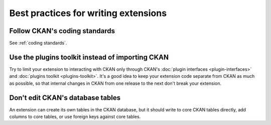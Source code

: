 -------------------------------------
Best practices for writing extensions
-------------------------------------

Follow CKAN's coding standards
==============================

See :ref:`coding standards`.

Use the plugins toolkit instead of importing CKAN
=================================================

Try to limit your extension to interacting with CKAN only through CKAN's
:doc:`plugin interfaces <plugin-interfaces>` and
:doc:`plugins toolkit <plugins-toolkit>`. It's a good idea to keep your
extension code separate from CKAN as much as possible, so that internal changes
in CKAN from one release to the next don't break your extension.


Don't edit CKAN's database tables
=================================

An extension can create its own tables in the CKAN database, but it should
write to core CKAN tables directly, add columns to core tables, or use foreign
keys against core tables.

